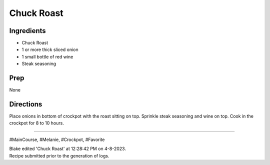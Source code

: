 Chuck Roast
###########################################################
 
Ingredients
=========================================================
 
- Chuck Roast
- 1 or more thick sliced onion
- 1 small bottle of red wine
- Steak seasoning
 
Prep
=========================================================
 
None
 
Directions
=========================================================
 
Place onions in bottom of crockpot with the roast sitting on top. Sprinkle steak seasoning and wine on top.
Cook in the crockpot for 8 to 10 hours.
 
------
 
#MainCourse, #Melanie, #Crockpot, #Favorite
 
| Blake edited 'Chuck Roast' at 12:28:42 PM on 4-8-2023.
| Recipe submitted prior to the generation of logs.